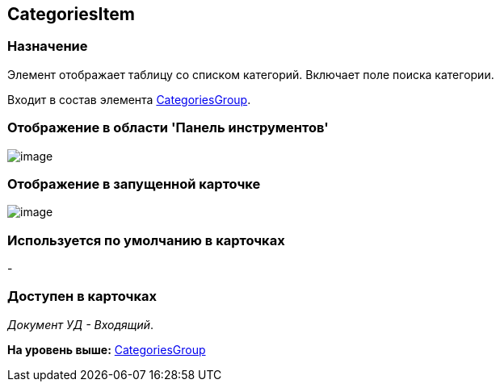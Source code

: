 [[ariaid-title1]]
== CategoriesItem

=== Назначение

Элемент отображает таблицу со списком категорий. Включает поле поиска категории.

Входит в состав элемента xref:lay_HardcodeElements_CategoriesGroup.adoc[CategoriesGroup].

=== Отображение в области 'Панель инструментов'

image::images/lay_HardCodeElement_CategoriesItem.png[image]

=== Отображение в запущенной карточке

image::images/lay_Card_HC_CategoriesItem.png[image]

=== Используется по умолчанию в карточках

-

=== Доступен в карточках

[.keyword .parmname]_Документ УД - Входящий_.

*На уровень выше:* xref:../pages/lay_HardcodeElements_CategoriesGroup.adoc[CategoriesGroup]
